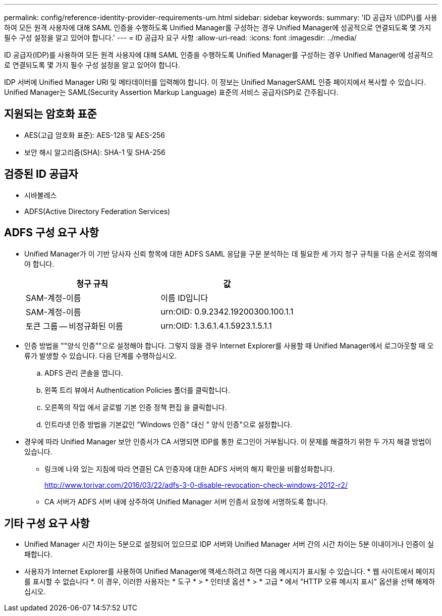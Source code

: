 ---
permalink: config/reference-identity-provider-requirements-um.html 
sidebar: sidebar 
keywords:  
summary: 'ID 공급자 \(IDP\)를 사용하여 모든 원격 사용자에 대해 SAML 인증을 수행하도록 Unified Manager를 구성하는 경우 Unified Manager에 성공적으로 연결되도록 몇 가지 필수 구성 설정을 알고 있어야 합니다.' 
---
= ID 공급자 요구 사항
:allow-uri-read: 
:icons: font
:imagesdir: ../media/


[role="lead"]
ID 공급자(IDP)를 사용하여 모든 원격 사용자에 대해 SAML 인증을 수행하도록 Unified Manager를 구성하는 경우 Unified Manager에 성공적으로 연결되도록 몇 가지 필수 구성 설정을 알고 있어야 합니다.

IDP 서버에 Unified Manager URI 및 메타데이터를 입력해야 합니다. 이 정보는 Unified ManagerSAML 인증 페이지에서 복사할 수 있습니다. Unified Manager는 SAML(Security Assertion Markup Language) 표준의 서비스 공급자(SP)로 간주됩니다.



== 지원되는 암호화 표준

* AES(고급 암호화 표준): AES-128 및 AES-256
* 보안 해시 알고리즘(SHA): SHA-1 및 SHA-256




== 검증된 ID 공급자

* 시바볼레스
* ADFS(Active Directory Federation Services)




== ADFS 구성 요구 사항

* Unified Manager가 이 기반 당사자 신뢰 항목에 대한 ADFS SAML 응답을 구문 분석하는 데 필요한 세 가지 청구 규칙을 다음 순서로 정의해야 합니다.
+
|===
| 청구 규칙 | 값 


 a| 
SAM-계정-이름
 a| 
이름 ID입니다



 a| 
SAM-계정-이름
 a| 
urn:OID: 0.9.2342.19200300.100.1.1



 a| 
토큰 그룹 -- 비정규화된 이름
 a| 
urn:OID: 1.3.6.1.4.1.5923.1.5.1.1

|===
* 인증 방법을 ""양식 인증""으로 설정해야 합니다. 그렇지 않을 경우 Internet Explorer를 사용할 때 Unified Manager에서 로그아웃할 때 오류가 발생할 수 있습니다. 다음 단계를 수행하십시오.
+
.. ADFS 관리 콘솔을 엽니다.
.. 왼쪽 트리 뷰에서 Authentication Policies 폴더를 클릭합니다.
.. 오른쪽의 작업 에서 글로벌 기본 인증 정책 편집 을 클릭합니다.
.. 인트라넷 인증 방법을 기본값인 "Windows 인증" 대신 " 양식 인증"으로 설정합니다.


* 경우에 따라 Unified Manager 보안 인증서가 CA 서명되면 IDP를 통한 로그인이 거부됩니다. 이 문제를 해결하기 위한 두 가지 해결 방법이 있습니다.
+
** 링크에 나와 있는 지침에 따라 연결된 CA 인증자에 대한 ADFS 서버의 해지 확인을 비활성화합니다.
+
http://www.torivar.com/2016/03/22/adfs-3-0-disable-revocation-check-windows-2012-r2/[]

** CA 서버가 ADFS 서버 내에 상주하여 Unified Manager 서버 인증서 요청에 서명하도록 합니다.






== 기타 구성 요구 사항

* Unified Manager 시간 차이는 5분으로 설정되어 있으므로 IDP 서버와 Unified Manager 서버 간의 시간 차이는 5분 이내이거나 인증이 실패합니다.
* 사용자가 Internet Explorer를 사용하여 Unified Manager에 액세스하려고 하면 다음 메시지가 표시될 수 있습니다. * 웹 사이트에서 페이지를 표시할 수 없습니다 *. 이 경우, 이러한 사용자는 * 도구 * > * 인터넷 옵션 * > * 고급 * 에서 "HTTP 오류 메시지 표시" 옵션을 선택 해제하십시오.

